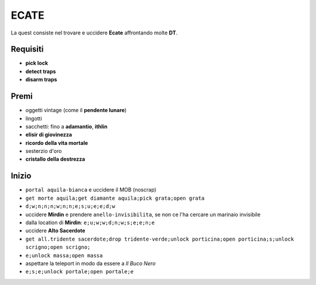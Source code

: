 ECATE
=====
La quest consiste nel trovare e uccidere **Ecate** affrontando molte **DT**.

Requisiti
---------
* **pick lock**
* **detect traps**
* **disarm traps**

Premi
-----
* oggetti vintage (come il **pendente lunare**)
* lingotti
* sacchetti: fino a **adamantio**, **ithlin**
* **elisir di giovinezza**
* **ricordo della vita mortale**
* sesterzio d'oro
* **cristallo della destrezza**

Inizio
------
* ``portal aquila-bianca`` e uccidere il MOB (noscrap)
* ``get morte aquila;get diamante aquila;pick grata;open grata``
* ``d;w;n;n;n;w;n;n;e;s;u;e;e;d;w``
* uccidere **Mirdin** e prendere ``anello-invisibilita``, se non ce l'ha cercare un marinaio invisibile
* dalla location di **Mirdin**: ``e;u;w;w;d;n;w;s;e;e;n;e``
* uccidere **Alto Sacerdote**
* ``get all.tridente sacerdote;drop tridente-verde;unlock porticina;open porticina;s;unlock scrigno;open scrigno;``
* ``e;unlock massa;open massa``
* aspettare la teleport in modo da essere a *Il Buco Nero*
* ``e;s;e;unlock portale;open portale;e``
